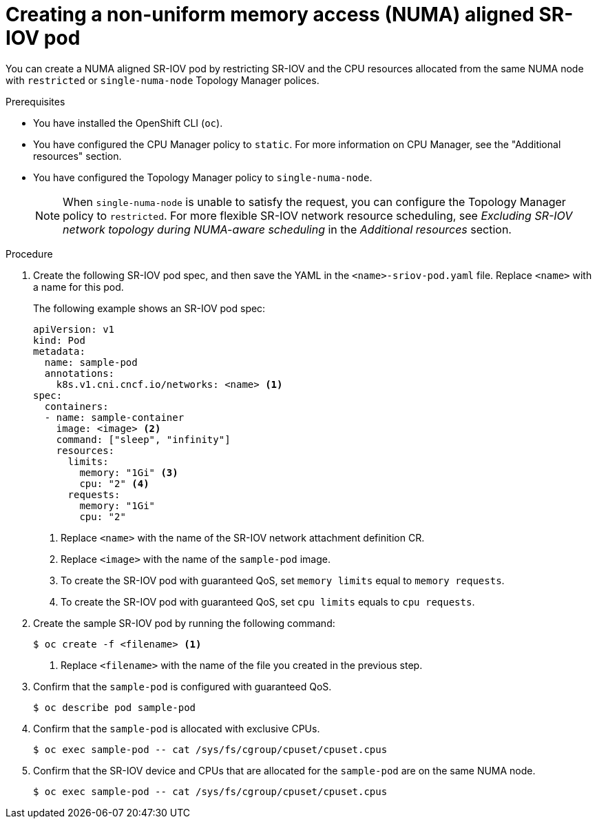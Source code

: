 // Module included in the following assemblies:
//
// * networking/hardware_networks/add-pod.adoc

:_content-type: PROCEDURE
[id="nw-sriov-topology-manager_{context}"]
= Creating a non-uniform memory access (NUMA) aligned SR-IOV pod

You can create a NUMA aligned SR-IOV pod by restricting SR-IOV and the CPU resources allocated from the same NUMA node with `restricted` or `single-numa-node` Topology Manager polices.

.Prerequisites

* You have installed the OpenShift CLI (`oc`).
* You have configured the CPU Manager policy to `static`. For more information on CPU Manager, see the "Additional resources" section.
* You have configured the Topology Manager policy to `single-numa-node`.
+
[NOTE]
====
When `single-numa-node` is unable to satisfy the request, you can configure the Topology Manager policy to `restricted`. For more flexible SR-IOV network resource scheduling, see _Excluding SR-IOV network topology during NUMA-aware scheduling_ in the _Additional resources_ section. 
====

.Procedure

. Create the following SR-IOV pod spec, and then save the YAML in the `<name>-sriov-pod.yaml` file. Replace `<name>` with a name for this pod.
+
The following example shows an SR-IOV pod spec:
+
[source,yaml]
----
apiVersion: v1
kind: Pod
metadata:
  name: sample-pod
  annotations:
    k8s.v1.cni.cncf.io/networks: <name> <1>
spec:
  containers:
  - name: sample-container
    image: <image> <2>
    command: ["sleep", "infinity"]
    resources:
      limits:
        memory: "1Gi" <3>
        cpu: "2" <4>
      requests:
        memory: "1Gi"
        cpu: "2"
----
<1> Replace `<name>` with the name of the SR-IOV network attachment definition CR.
<2> Replace `<image>` with the name of the `sample-pod` image.
<3> To create the SR-IOV pod with guaranteed QoS, set `memory limits` equal to `memory requests`.
<4> To create the SR-IOV pod with guaranteed QoS, set `cpu limits` equals to `cpu requests`.

. Create the sample SR-IOV pod by running the following command:
+
[source,terminal]
----
$ oc create -f <filename> <1>
----
<1>  Replace `<filename>` with the name of the file you created in the previous step.

. Confirm that the `sample-pod` is configured with guaranteed QoS.
+
[source,terminal]
----
$ oc describe pod sample-pod
----

. Confirm that the `sample-pod` is allocated with exclusive CPUs.
+
[source,terminal]
----
$ oc exec sample-pod -- cat /sys/fs/cgroup/cpuset/cpuset.cpus
----

. Confirm that the SR-IOV device and CPUs that are allocated for the `sample-pod` are on the same NUMA node.
+
[source,terminal]
----
$ oc exec sample-pod -- cat /sys/fs/cgroup/cpuset/cpuset.cpus
----
